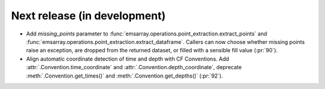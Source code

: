 =============================
Next release (in development)
=============================

* Add `missing_points` parameter
  to :func:`emsarray.operations.point_extraction.extract_points`
  and :func:`emsarray.operations.point_extraction.extract_dataframe`.
  Callers can now choose whether missing points raise an exception,
  are dropped from the returned dataset,
  or filled with a sensible fill value
  (:pr:`90`).
* Align automatic coordinate detection of time and depth with CF Conventions.
  Add :attr:`.Convention.time_coordinate` and :attr:`.Convention.depth_coordinate`,
  deprecate :meth:`.Convention.get_times()` and :meth:`.Convention.get_depths()`
  (:pr:`92`).
